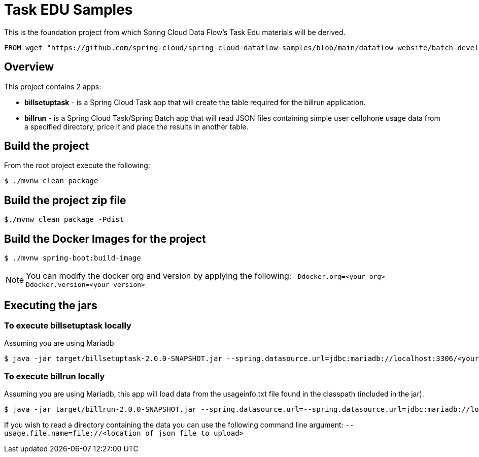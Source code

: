 = Task EDU Samples

This is the foundation project from which Spring Cloud Data Flow's Task Edu materials will be derived.

    FROM wget "https://github.com/spring-cloud/spring-cloud-dataflow-samples/blob/main/dataflow-website/batch-developer-guides/batch/batchsamples/dist/batchsamples.zip?raw=true" -O batchsamples.zip

== Overview
This project contains 2 apps:

* *billsetuptask* - is a Spring Cloud Task app that will create the table required for the billrun application.
* *billrun* - is a Spring Cloud Task/Spring Batch app that will read JSON files containing simple user cellphone usage data from a specified directory, price it and place the results in another table.

== Build the project
From the root project execute the following:
```
$ ./mvnw clean package
```

== Build the project zip file
```
$./mvnw clean package -Pdist
```

== Build the Docker Images for the project
```
$ ./mvnw spring-boot:build-image
```

NOTE: You can modify the docker org and version by applying the following: `-Ddocker.org=<your org> -Ddocker.version=<your version>`

== Executing the jars

=== To execute billsetuptask locally

Assuming you are using Mariadb
```
$ java -jar target/billsetuptask-2.0.0-SNAPSHOT.jar --spring.datasource.url=jdbc:mariadb://localhost:3306/<your database>?useSSL=false --spring.datasource.username=<user> --spring.datasource.password=<password> --spring.datasource.driverClassName=org.mariadb.jdbc.Driver
```

=== To execute billrun locally

Assuming you are using Mariadb, this app will load data from the usageinfo.txt file found in the classpath (included in the jar).
```
$ java -jar target/billrun-2.0.0-SNAPSHOT.jar --spring.datasource.url=--spring.datasource.url=jdbc:mariadb://localhost:3306/<your database>?useSSL=false --spring.datasource.username=<user> --spring.datasource.password=<password> --spring.datasource.driverClassName=org.mariadb.jdbc.Driver
```
If you wish to read a directory containing the data you can use the following command line argument:
`--usage.file.name=file://<location of json file to upload>`


